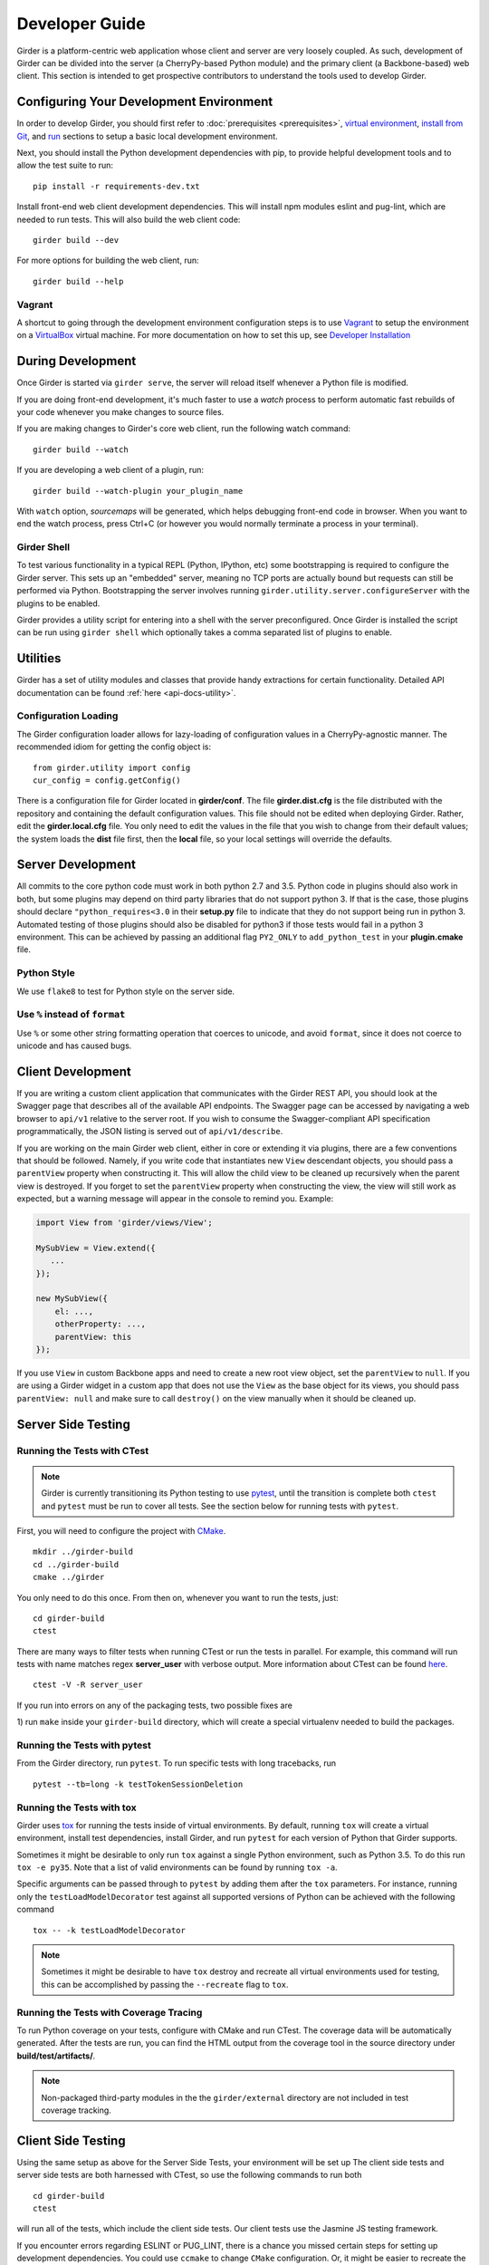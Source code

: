 Developer Guide
===============

Girder is a platform-centric web application whose client and server are very
loosely coupled. As such, development of Girder can be divided into the server
(a CherryPy-based Python module) and the primary client (a Backbone-based) web
client. This section is intended to get prospective contributors to understand
the tools used to develop Girder.

Configuring Your Development Environment
----------------------------------------

In order to develop Girder, you should first refer to :doc:`prerequisites <prerequisites>`, `virtual environment <installation.html#creating-a-virtual-environment>`__, `install from Git <installation.html#install-from-git-repository>`__, and `run <installation.html#run>`__ sections to setup a basic local development environment.

Next, you should install the Python development dependencies with pip, to
provide helpful development tools and to allow the test suite to run: ::

    pip install -r requirements-dev.txt

Install front-end web client development dependencies. This will install npm modules eslint and pug-lint, which are needed to run tests. This will also build the web client code: ::

    girder build --dev

For more options for building the web client, run: ::

    girder build --help


Vagrant
^^^^^^^

A shortcut to going through the development environment configuration steps is
to use `Vagrant <https://www.vagrantup.com>`_ to setup the environment on a
`VirtualBox <https://www.virtualbox.org>`_ virtual machine. For more
documentation on how to set this up, see `Developer Installation <dev-installation.html>`__

.. seealso::

   For more information on provisioning Girder, see :doc:`provisioning`.


During Development
------------------

Once Girder is started via ``girder serve``, the server
will reload itself whenever a Python file is modified.

If you are doing front-end development, it's much faster to use a *watch* process to perform
automatic fast rebuilds of your code whenever you make changes to source files.

If you are making changes to Girder's core web client, run the following watch command: ::

    girder build --watch

If you are developing a web client of a plugin, run: ::

    girder build --watch-plugin your_plugin_name

With ``watch`` option, *sourcemaps* will be generated, which helps debugging front-end code in browser.
When you want to end the watch process, press Ctrl+C (or however you would normally terminate a
process in your terminal).

Girder Shell
^^^^^^^^^^^^

To test various functionality in a typical REPL (Python, IPython, etc) some bootstrapping
is required to configure the Girder server. This sets up an "embedded" server, meaning no TCP ports
are actually bound but requests can still be performed via Python. Bootstrapping the server
involves running ``girder.utility.server.configureServer`` with the plugins to be enabled.

Girder provides a utility script for entering into a shell with the server preconfigured. Once
Girder is installed the script can be run using ``girder shell`` which optionally takes a comma
separated list of plugins to enable.

Utilities
---------

Girder has a set of utility modules and classes that provide handy extractions
for certain functionality. Detailed API documentation can be found :ref:`here <api-docs-utility>`.

Configuration Loading
^^^^^^^^^^^^^^^^^^^^^

The Girder configuration loader allows for lazy-loading of configuration values
in a CherryPy-agnostic manner. The recommended idiom for getting the config
object is: ::

    from girder.utility import config
    cur_config = config.getConfig()

There is a configuration file for Girder located in **girder/conf**. The file
**girder.dist.cfg** is the file distributed with the repository and containing
the default configuration values. This file should not be edited when deploying
Girder. Rather, edit the **girder.local.cfg** file. You only need to edit the
values in the file that you wish to change from their default values; the system
loads the **dist** file first, then the **local** file, so your local settings
will override the defaults.

.. _client_development_js:

Server Development
------------------

All commits to the core python code must work in both python 2.7 and 3.5.
Python code in plugins should also work in both, but some plugins may depend
on third party libraries that do not support python 3. If that is the case, those
plugins should declare ``"python_requires<3.0`` in their **setup.py** file
to indicate that they do not support being run in python 3. Automated testing of
those plugins should also be disabled for python3 if those tests would fail in a
python 3 environment. This can be achieved by passing an additional flag ``PY2_ONLY``
to ``add_python_test`` in your **plugin.cmake** file.

Python Style
^^^^^^^^^^^^

We use ``flake8`` to test for Python style on the server side.

Use ``%`` instead of ``format``
^^^^^^^^^^^^^^^^^^^^^^^^^^^^^^^

Use ``%`` or some other string formatting operation that coerces to unicode,
and avoid ``format``, since it does not coerce to unicode and has caused bugs.


Client Development
------------------

If you are writing a custom client application that communicates with the Girder
REST API, you should look at the Swagger page that describes all of the available
API endpoints. The Swagger page can be accessed by navigating a web browser to
``api/v1`` relative to the server root. If you wish to consume the Swagger-compliant
API specification programmatically, the JSON listing is served out of ``api/v1/describe``.

If you are working on the main Girder web client, either in core or extending it via
plugins, there are a few conventions that should be followed. Namely, if you write
code that instantiates new ``View`` descendant objects, you should pass a
``parentView`` property when constructing it. This will allow the child view to
be cleaned up recursively when the parent view is destroyed. If you forget to set
the ``parentView`` property when constructing the view, the view will still work as
expected, but a warning message will appear in the console to remind you. Example:

.. code-block:: javascript

    import View from 'girder/views/View';

    MySubView = View.extend({
       ...
    });

    new MySubView({
        el: ...,
        otherProperty: ...,
        parentView: this
    });

If you use ``View`` in custom Backbone apps and need to create a new root
view object, set the ``parentView`` to ``null``. If you are using a Girder widget
in a custom app that does not use the ``View`` as the base object for
its views, you should pass ``parentView: null`` and make sure to call
``destroy()`` on the view manually when it should be cleaned up.


Server Side Testing
-------------------

Running the Tests with CTest
^^^^^^^^^^^^^^^^^^^^^^^^^^^^

.. note:: Girder is currently transitioning its Python testing to use `pytest <https://pytest.org>`_, until
          the transition is complete both ``ctest`` and ``pytest`` must be run to cover
          all tests. See the section below for running tests with ``pytest``.

First, you will need to configure the project with
`CMake <http://www.cmake.org>`_. ::

    mkdir ../girder-build
    cd ../girder-build
    cmake ../girder

You only need to do this once. From then on, whenever you want to run the
tests, just: ::

    cd girder-build
    ctest

There are many ways to filter tests when running CTest or run the tests in
parallel. For example, this command will run tests with name matches regex **server_user** with verbose output.
More information about CTest can be found
`here <http://www.cmake.org/cmake/help/v3.0/manual/ctest.1.html>`_. ::

    ctest -V -R server_user


If you run into errors on any of the packaging tests, two possible fixes are

1) run ``make`` inside your ``girder-build`` directory, which will create a special
virtualenv needed to build the packages.


Running the Tests with pytest
^^^^^^^^^^^^^^^^^^^^^^^^^^^^^

From the Girder directory, run ``pytest``. To run specific tests with long tracebacks, run ::

  pytest --tb=long -k testTokenSessionDeletion


Running the Tests with tox
^^^^^^^^^^^^^^^^^^^^^^^^^^

Girder uses `tox <https://tox.readthedocs.io/en/latest/>`_ for running the tests inside of virtual
environments. By default, running ``tox`` will create a virtual environment, install test
dependencies, install Girder, and run ``pytest`` for each version of Python that Girder supports.

Sometimes it might be desirable to only run ``tox`` against a single Python environment, such as
Python 3.5. To do this run ``tox -e py35``. Note that a list of valid environments can be found by
running ``tox -a``.

Specific arguments can be passed through to ``pytest`` by adding them after the ``tox``
parameters. For instance, running only the ``testLoadModelDecorator`` test against all supported
versions of Python can be achieved with the following command ::

  tox -- -k testLoadModelDecorator

.. note:: Sometimes it might be desirable to have ``tox`` destroy and recreate all virtual
          environments used for testing, this can be accomplished by passing the ``--recreate`` flag
          to ``tox``.


Running the Tests with Coverage Tracing
^^^^^^^^^^^^^^^^^^^^^^^^^^^^^^^^^^^^^^^

To run Python coverage on your tests, configure with CMake and run CTest.
The coverage data will be automatically generated. After the tests are run,
you can find the HTML output from the coverage tool in the source directory
under **build/test/artifacts/**.

.. note:: Non-packaged third-party modules in the the ``girder/external`` directory are not included
          in test coverage tracking.


Client Side Testing
-------------------

Using the same setup as above for the Server Side Tests, your environment will be set up
The client side tests and server side tests are both harnessed with CTest, so use the following commands to run both ::

    cd girder-build
    ctest

will run all of the tests, which include the client side tests.  Our client tests use the
Jasmine JS testing framework.

If you encounter errors regarding ESLINT or PUG_LINT, there is a chance you missed certain steps for setting up development dependencies.
You could use ``ccmake`` to change ``CMake`` configuration. Or, it might be easier to recreate the environment from the beginning.

When running client side tests, if you try to SIGINT (ctrl+c) the CTest process, CTest
won't pass that signal down to the test processes for them to handle.  This can result
in orphaned python unittest processes and can prevent future runs of client tests.  If you
run a client side test and see an error message similar to ``IOError: Port 30015 not free on '0.0.0.0'``,
then look for an existing process similar to ``/usr/bin/python2.7 -m unittest -v tests.web_client_test``,
kill the process, and then try your tests again.

Adding a New Client Side Test
^^^^^^^^^^^^^^^^^^^^^^^^^^^^^

To add a new client side test, add a new spec file in ``/girder/web_client/test/spec/``, add a line
referencing your spec file to ``/girder/tests/CMakeLists.txt`` using the ``add_web_client_test`` function,
and then run in your build directory ::

    cmake ../girder

before running your tests.

An example of a very simple client side test would be as follows ::

    add_web_client_test(some_client_test "someSpec.js" PLUGIN "my_plugin")

The ``PLUGIN`` argument indicates that "my_plugin" is the owner of ``some_client_test``, at the time of the test my_plugin and all of its dependencies will be loaded.

If additional plugins are needed for a specific test, that can be achieved using the ``ENABLEDPLUGINS`` argument ::

    add_web_client_test(another_client_test "anotherSpec.js" PLUGIN "my_plugin" ENABLEDPLUGINS "my_plugin" "jobs")

Here ``ENABLEDPLUGINS`` ensures that my_plugin *and* the jobs plugin are loaded, along with their dependencies at the time of ``another_client_test``.

.. note:: Core functionality shouldn't depend on plugins being enabled, this test definition is more suitable for a plugin. Information for testing plugins can be found under :doc:`plugin-development`.

You will find many useful methods for client side testing in the ``girderTest`` object
defined at ``/girder/web_client/test/testUtils.js``.


Initializing the Database for a Test
------------------------------------

.. note:: This functionality has not yet been ported to our ``pytest`` tests.

When running tests in Girder, the database will initially be empty.  Often times, you want to be able to start the test with the database in a
particular state.  To avoid repetitive initialization code, Girder provides a way to import a folder hierarchy from the file system
using a simple initialization file.  This file is in YAML (or JSON) format and provides a list of objects to insert into the database
before executing your test.  A typical example of this format is as follows

.. code-block:: YAML

    ---
    users:
      - login: 'admin'
        password: 'password'
        firstName: 'First'
        lastName: 'Last'
        email: 'admin@email.com'
        admin: true
        import: 'files/user'

    collections:
      - name: 'My collection'
        public: true
        creator: 'admin'
        import: 'files/collection'

This will create one admin user and a public collection owned by that user.  Both the generated user and collection objects
will contain folders imported from the file system.  Relative paths provided by the ``import`` key will be resolved relative
to the location of the YAML file on disk.  You can also describe the full hierarchy in the YAML file itself for more complicated
use cases.  See the test spec in ``tests/cases/setup_database_test.yml`` for a more complete example.

.. note::

    When importing from a local path into a user or collection, files directly under that path are ignored because
    items can be only inserted under folders.

To use the initialization mechanism, you should add the YAML file next to your test file.  For example, if your test
is defined in ``tests/cases/my_test.py``, then the initialization spec should go in ``tests/cases/my_test.yml``.  This
file will be automatically detected and loaded before executing your test code.  This is true for both python and
javascript tests added in core or inside plugins.

The python module ``setup_database.py`` that generates the database can also be run standalone to help in development.  To use it,
you should point girder to an empty database ::

    GIRDER_MONGO_URI='mongodb://127.0.0.1:27017/mytest' python tests/setup_database.py tests/test_database/spec.yml

You can browse the result in Girder by running ::

    GIRDER_MONGO_URI='mongodb://127.0.0.1:27017/mytest' girder serve

.. note::

    The ``setup_database`` module is meant to provision fixures for tests **only**.  If you want to provision
    a Girder instance for deployment, see the `Girder ansible client <https://github.com/girder/girder/tree/master/devops/ansible/roles/girder/library>`_.


Ansible Testing
---------------

Girder provides infrastructure for using Ansible to provision machines to run and configure Girder and its various plugins. Vagrant is used to create development environments and spin up virtual machines as a means of testing the Ansible provisioning infrastructure.

.. seealso::

   Details for usage of our provisioning infrastructure can be found on :doc:`provisioning`.

Girder's Ansible infrastructure can be thought of as 2 components:
 1. The Girder Ansible Role (the ``girder_ansible`` CTest label)

    This is primarily responsible for *deploying* Girder

 2. The Girder Ansible Client (the ``girder_ansible_client`` CTest label)

    This is primarily responsible for *configuring* Girder through its REST API.


Testing the Ansible Role
^^^^^^^^^^^^^^^^^^^^^^^^

The Ansible role is tested simply by starting and provisioning a virtual machine with Vagrant and ensuring it returns a zero exit code.

The tests for these by default are running Vagrant with each of the Ansible playbooks in ``devops/ansible/examples``.

To test these one can run CMake with the ``ANSIBLE_TESTS`` option enabled, and test only the correct CTest label ::

  cmake -D ANSIBLE_TESTS=ON /path/to/girder
  ctest -L girder_ansible

.. note:: Since these tests require creating and provisioning several virtual machines, they take a long time to run which is why they're disabled by default.


Testing the Ansible Client
^^^^^^^^^^^^^^^^^^^^^^^^^^

The Ansible client is tested by provisioning a single Girder virtual machine and running Ansible playbooks against it.

To test these one can run CMake with the ``ANSIBLE_CLIENT_TESTS`` option enabled, and test only the correct CTest label ::

  cmake -D ANSIBLE_CLIENT_TESTS=ON /path/to/girder
  ctest -L girder_ansible_client

.. note:: Due to how dependencies are handled in CMake, it's currently not possible to individually run an Ansible Client test without also running the test that starts the virtual machine.


Code Review
-----------

Contributions to Girder are done via pull requests with a core developer
approving the PR with GitHub review system. At this point, the
topic branch can be merged to master. This is meant to be a simple,
low-friction process; however, code review is very important. It should be done
carefully and not taken lightly. Thorough code review is a crucial part of
developing quality software. When performing a code review, ask the following:

1.  Is the continuous integration server happy with this?
2.  Are there tests for this feature or bug fix?
3.  Is this documented (for users and/or developers)?
4.  Are the commits modular with good notes?
5.  Will this merge cleanly?
6.  Does this break backward compatibility? Is that okay?
7.  What are the security implications of this change? Does this open Girder up
    to any vulnerabilities (XSS, CSRF, DB Injection, etc)?


Third-Party Libraries
---------------------

Girder's standard procedure is to use a tool like
`piprot <https://github.com/sesh/piprot>`_ to check for out-of-date
third-party library requirements on a quarterly basis (typically near the dates
of the solstices and equinoxes). Library packages should generally be upgraded
to the latest released version, except when:

* Doing so would introduce any new unfixable bugs or regressions.
* Other closely-affiliated projects (e.g.
  `Romanesco <https://romanesco.readthedocs.org/>`_,
  `Minerva <https://minervadocs.readthedocs.org/>`_) use the same library *and*
  the other project cannot also feasibly be upgraded simultaneously.
* The library has undergone a major API change, and development resources do
  not permit updating Girder accordingly *or* Girder exposes parts of the
  library as members of Girder's API surface (e.g. CherryPy) and upgrading
  would cause incompatible API changes to be exposed. In this case, the library
  should still be upgraded to the highest non-breaking version that is
  available at the time.

.. note:: In the event that a security vulnerability is discovered in a
   third-party library used by Girder, the library *must* be upgraded to patch
   the vulnerability immediately and without regard to the aforementioned
   exceptions. However, attempts should still be made to maintain API
   compatibility via monkey patching, wrapper classes, etc.

Modifying core web client libraries
^^^^^^^^^^^^^^^^^^^^^^^^^^^^^^^^^^^
Web client libraries in Girder core are managed via `npm <https://www.npmjs.com/>`_.
When a new npm package is required, or an existing package is upgraded, the following
should be done:

1. Ensure that you are using a development environment with version >=5.6 of npm installed:

   .. code-block:: bash

       npm install -g 'npm@>=5.6'

2. Update ``dependencies`` or ``devDependencies`` in ``girder/web_client/package.json.template``
   to add a new *abstract* specifier for the package:

  * Packages that are bundled into the web client should generally use the
    `tilde range <https://www.npmjs.com/package/semver#tilde-ranges-123-12-1>`_
    to specify versions.
  * Packages that are part of the build or testing process should generally use the
    `caret range <https://www.npmjs.com/package/semver#caret-ranges-123-025-004>`_
    to specify versions.

If updating node libraries related to linting or documentation, you should instead modify
the top-level ``package.json`` file, run ``npm update``, commit the modified files.

Creating a new release
----------------------

Girder releases are uploaded to `PyPI <https://pypi.python.org/pypi/girder>`_
for easy installation via ``pip``. In addition, the python source packages
are stored as releases inside the official
`github repository <https://github.com/girder/girder/releases>`_. The
recommended process for generating a new release is described here.

1.  From the target commit, set the desired version number in ``girder/web_client/package.json.template``,
    and ``girder/__init__.py``. Create a new commit and note the SHA; this will
    become the release tag.

2.  Ensure that all tests pass.

3.  Clone the repository in a new directory and checkout the release SHA.
    (Packaging in an old directory could cause files and plugins to be
    mistakenly included.)

4.  Run ``python setup.py sdist --dist-dir=.``.  This will generate the source
    distribution tarball with a name like ``girder-<version>.tar.gz``.

5.  Create a new virtual environment and install the python package into
    it and build the web client. This should not be done in the repository
    directory because the wrong Girder package will be imported.  ::

        mkdir test && cd test
        virtualenv release
        source release/bin/activate
        pip install ../girder-<version>.tar.gz
        girder build

6.  Now start up the Girder server and ensure that you can browse the web
    client, plugins, and swagger docs.

7.  When you are confident everything is working correctly, generate
    a `new release <https://github.com/girder/girder/releases/new>`_
    on GitHub.  You must be sure to use a tag version of ``v<version>``, where
    ``<version>`` is the version number as it exists in ``package.json``.  For
    example, ``v0.2.4``.  Attach the tarball you generated to the release.

8.  Add the tagged version to `readthedocs <https://readthedocs.org/projects/girder/>`_
    and make sure it builds correctly.

9.  Finally, upload the release to PyPI with the following command: ::

        python setup.py sdist upload

10. Publish the new girder source package on npm.

        cd girder/web_client && cp package.json.template package.json && npm publish

.. _releasepythonclientpackage:

Releasing the python client package
^^^^^^^^^^^^^^^^^^^^^^^^^^^^^^^^^^^

The design intent behind the python client package is to work with as many
versions of the Girder server as possible; think carefully before breaking this
compatibility. There isn't a formal rule for releasing versions of the python
client package, releases tend to be made when a significant change is made to
the client that people want to use in production.

Normal semantic versioning is not in use for the python client package because
its version is partially dependent on the Girder server package version. The
rules for versioning the python client package are as follows:

* The major version of the python client should be the same as the major version
  of the Girder server package, assuming it is compatible with the server API.
* The minor version should be incremented if there is any change in backward
  compatibility within the python client API, or if significant new features
  are added.
* If the release only includes bug fixes or minor enhancements, just increment
  the patch version token.

The process for releasing the python client is as follows:

1.  Set the version number inside ``clients/python/girder_client/__init__.py`` according
    to the above rules. It is set in the line near the top of the file that looks like
    ``__version__ = 'x.y.z'``

2.  Change to the ``clients/python`` directory of the source tree and build the
    package using the following commands.

    .. code-block:: bash

        cd clients/python
        python setup.py sdist --dist-dir .

3.  That should have created the package tarball as ``girder-client-<version>.tar.gz``.
    Install it locally in a virtualenv and ensure that you can call the ``girder-client``
    executable.

    .. code-block:: bash

        mkdir test && cd test
        virtualenv release
        source release/bin/activate
        pip install ../girder-client-<version>.tar.gz
        girder-client

4.  Go back to the ``clients/python`` directory and upload the package to pypi:

    .. code-block:: bash

        cd ..
        python setup.py sdist upload
